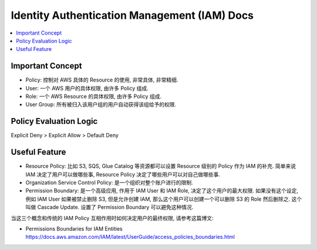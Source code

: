 Identity Authentication Management (IAM) Docs
==============================================================================

.. contents::
    :local:

Important Concept
------------------------------------------------------------------------------

- Policy: 控制对 AWS 具体的 Resource 的使用, 非常具体, 非常精细.
- User: 一个 AWS 用户的具体权限, 由许多 Policy 组成.
- Role: 一个 AWS Resource 的具体权限, 由许多 Policy 组成.
- User Group: 所有被归入该用户组的用户自动获得该组给予的权限.


Policy Evaluation Logic
------------------------------------------------------------------------------

Explicit Deny > Explicit Allow > Default Deny


Useful Feature
------------------------------------------------------------------------------

- Resource Policy: 比如 S3, SQS, Glue Catalog 等资源都可以设置 Resource 级别的 Policy 作为 IAM 的补充. 简单来说 IAM 决定了用户可以做哪些事, Resource Policy 决定了哪些用户可以对自己做哪些事.
- Organization Service Control Policy: 是一个组织对整个账户进行的限制.
- Permission Boundary: 是一个高级应用, 作用于 IAM User 和 IAM Role, 决定了这个用户的最大权限. 如果没有这个设定, 例如 IAM User 如果被禁止删除 S3, 但是允许创建 IAM, 那么这个用户可以创建一个可以删除 S3 的 Role 然后删除之. 这个叫做 Cascade Update. 设置了 Permission Boundary 可以避免这种情况.

当这三个概念和传统的 IAM Policy 互相作用时如何决定用户的最终权限, 请参考这篇博文:

- Permissions Boundaries for IAM Entities https://docs.aws.amazon.com/IAM/latest/UserGuide/access_policies_boundaries.html

